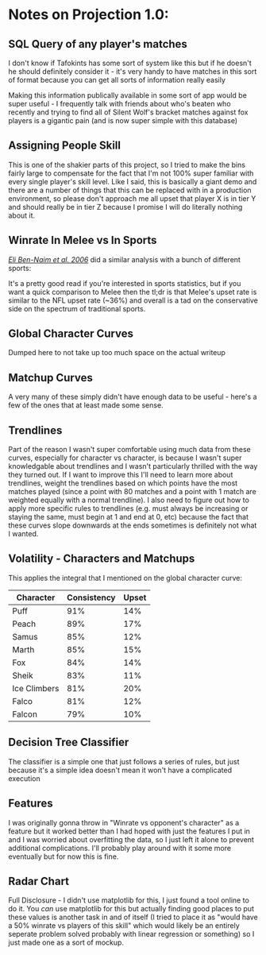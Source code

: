 * Notes on Projection 1.0:
  :PROPERTIES:
  :CUSTOM_ID: notes-on-projection-1.0
  :END:

** SQL Query of any player's matches
    :PROPERTIES:
    :CUSTOM_ID: sql
    :END:

I don't know if Tafokints has some sort of system like this but if he
doesn't he should definitely consider it - it's very handy to have
matches in this sort of format because you can get all sorts of
information really easily

[[../images/projection/useful.png]]
Making this information publically available in some sort of app would
be super useful - I frequently talk with friends about who's beaten who
recently and trying to find all of Silent Wolf's bracket matches against
fox players is a gigantic pain (and is now super simple with this
database)

** Assigning People Skill
    :PROPERTIES:
    :CUSTOM_ID: assigning-people-skill
    :END:

This is one of the shakier parts of this project, so I tried to make the
bins fairly large to compensate for the fact that I'm not 100% super
familiar with every single player's skill level. Like I said, this is
basically a giant demo and there are a number of things that this can be
replaced with in a production environment, so please don't approach me
all upset that player X is in tier Y and should really be in tier Z
because I promise I will do literally nothing about it.

** Winrate In Melee vs In Sports
    :PROPERTIES:
    :CUSTOM_ID: winrate-in-melee-vs-in-sports
    :END:

/[[http://physics.bu.edu/~redner/pubs/pdf/jqas.pdf][Eli Ben-Naim et al.
2006]]/ did a similar analysis with a bunch of different sports:

[[../images/projection/sports.png]]
It's a pretty good read if you're interested in sports statistics, but
if you want a quick comparison to Melee then the tl;dr is that Melee's
upset rate is similar to the NFL upset rate (~36%) and overall is a tad
on the conservative side on the spectrum of traditional sports.

** Global Character Curves
    :PROPERTIES:
    :CUSTOM_ID: global-character-curves
    :END:

Dumped here to not take up too much space on the actual writeup

[[../images/projection/FoxvsAll.png]]
[[../images/projection/FalcovsAll.png]]
[[../images/projection/FalconvsAll.png]]
[[../images/projection/MarthvsAll.png]]
[[../images/projection/PeachvsAll.png]]
[[../images/projection/SamusvsAll.png]]
[[../images/projection/SheikvsAll.png]]
[[../images/projection/PuffvsAll.png]]
[[../images/projection/ICsvsAll.png]]
** Matchup Curves
    :PROPERTIES:
    :CUSTOM_ID: matchups
    :END:

A very many of these simply didn't have enough data to be useful -
here's a few of the ones that at least made some sense.

[[../images/projection/foxvsfalco.png]]
[[../images/projection/foxvssheik.png]]
[[../images/projection/foxvsmarth.png]]
[[../images/projection/falcovssheik.png]]
[[../images/projection/falconvssheik.png]]
** Trendlines
    :PROPERTIES:
    :CUSTOM_ID: trendlines
    :END:

Part of the reason I wasn't super comfortable using much data from these
curves, especially for character vs character, is because I wasn't super
knowledgable about trendlines and I wasn't particularly thrilled with
the way they turned out. If I want to improve this I'll need to learn
more about trendlines, weight the trendlines based on which points have
the most matches played (since a point with 80 matches and a point with
1 match are weighted equally with a normal trendline). I also need to
figure out how to apply more specific rules to trendlines (e.g. must
always be increasing or staying the same, must begin at 1 and end at 0,
etc) because the fact that these curves slope downwards at the ends
sometimes is definitely not what I wanted.

** Volatility - Characters and Matchups
    :PROPERTIES:
    :CUSTOM_ID: volatility---characters-and-matchups
    :END:

This applies the integral that I mentioned on the global character
curve:

| Character      | Consistency   | Upset   |
|----------------+---------------+---------|
| Puff           | 91%           | 14%     |
| Peach          | 89%           | 17%     |
| Samus          | 85%           | 12%     |
| Marth          | 85%           | 15%     |
| Fox            | 84%           | 14%     |
| Sheik          | 83%           | 11%     |
| Ice Climbers   | 81%           | 20%     |
| Falco          | 81%           | 12%     |
| Falcon         | 79%           | 10%     |

** Decision Tree Classifier
    :PROPERTIES:
    :CUSTOM_ID: decision-tree-classifier
    :END:

The classifier is a simple one that just follows a series of rules, but
just because it's a simple idea doesn't mean it won't have a complicated
execution

** Features
    :PROPERTIES:
    :CUSTOM_ID: features
    :END:

I was originally gonna throw in "Winrate vs opponent's character" as a
feature but it worked better than I had hoped with just the features I
put in and I was worried about overfitting the data, so I just left it
alone to prevent additional complications. I'll probably play around
with it some more eventually but for now this is fine.

** Radar Chart
    :PROPERTIES:
    :CUSTOM_ID: radar-chart
    :END:

Full Disclosure - I didn't use matplotlib for this, I just found a tool
online to do it. You /can/ use matplotlib for this but actually finding
good places to put these values is another task in and of itself (I
tried to place it as "would have a 50% winrate vs players of this skill"
which would likely be an entirely seperate problem solved probably with
linear regression or something) so I just made one as a sort of mockup.
